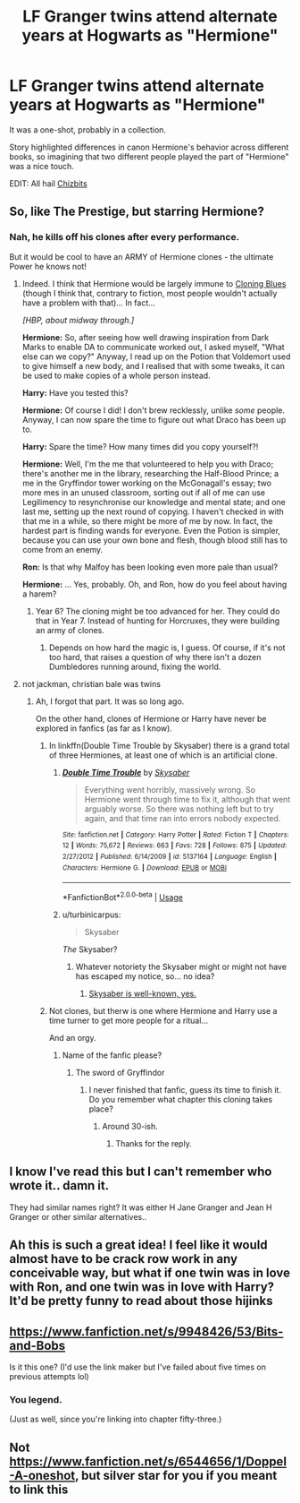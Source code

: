 #+TITLE: LF Granger twins attend alternate years at Hogwarts as "Hermione"

* LF Granger twins attend alternate years at Hogwarts as "Hermione"
:PROPERTIES:
:Author: adgnatum
:Score: 29
:DateUnix: 1531463220.0
:DateShort: 2018-Jul-13
:FlairText: Fic Search
:END:
It was a one-shot, probably in a collection.

Story highlighted differences in canon Hermione's behavior across different books, so imagining that two different people played the part of "Hermione" was a nice touch.

EDIT: All hail [[https://www.reddit.com/r/HPfanfiction/comments/8yhm3u/lf_granger_twins_attend_alternate_years_at/e3hrpsp/][Chizbits]]


** So, like The Prestige, but starring Hermione?
:PROPERTIES:
:Author: Zeitgeist84
:Score: 10
:DateUnix: 1531492797.0
:DateShort: 2018-Jul-13
:END:

*** Nah, he kills off his clones after every performance.

But it would be cool to have an ARMY of Hermione clones - the ultimate Power he knows not!
:PROPERTIES:
:Author: InquisitorCOC
:Score: 4
:DateUnix: 1531497477.0
:DateShort: 2018-Jul-13
:END:

**** Indeed. I think that Hermione would be largely immune to [[https://tvtropes.org/pmwiki/pmwiki.php/Main/CloningBlues][Cloning Blues]] (though I think that, contrary to fiction, most people wouldn't actually have a problem with that)... In fact...

/[HBP, about midway through.]/

*Hermione:* So, after seeing how well drawing inspiration from Dark Marks to enable DA to communicate worked out, I asked myself, "What else can we copy?" Anyway, I read up on the Potion that Voldemort used to give himself a new body, and I realised that with some tweaks, it can be used to make copies of a whole person instead.

*Harry:* Have you tested this?

*Hermione:* Of course I did! I don't brew recklessly, unlike /some/ people. Anyway, I can now spare the time to figure out what Draco has been up to.

*Harry:* Spare the time? How many times did you copy yourself?!

*Hermione:* Well, I'm the me that volunteered to help you with Draco; there's another me in the library, researching the Half-Blood Prince; a me in the Gryffindor tower working on the McGonagall's essay; two more mes in an unused classroom, sorting out if all of me can use Legilimency to resynchronise our knowledge and mental state; and one last me, setting up the next round of copying. I haven't checked in with that me in a while, so there might be more of me by now. In fact, the hardest part is finding wands for everyone. Even the Potion is simpler, because you can use your own bone and flesh, though blood still has to come from an enemy.

*Ron:* Is that why Malfoy has been looking even more pale than usual?

*Hermione:* ... Yes, probably. Oh, and Ron, how do you feel about having a harem?
:PROPERTIES:
:Author: turbinicarpus
:Score: 4
:DateUnix: 1531547953.0
:DateShort: 2018-Jul-14
:END:

***** Year 6? The cloning might be too advanced for her. They could do that in Year 7. Instead of hunting for Horcruxes, they were building an army of clones.
:PROPERTIES:
:Author: InquisitorCOC
:Score: 1
:DateUnix: 1531549247.0
:DateShort: 2018-Jul-14
:END:

****** Depends on how hard the magic is, I guess. Of course, if it's not too hard, that raises a question of why there isn't a dozen Dumbledores running around, fixing the world.
:PROPERTIES:
:Author: turbinicarpus
:Score: 2
:DateUnix: 1531550805.0
:DateShort: 2018-Jul-14
:END:


**** not jackman, christian bale was twins
:PROPERTIES:
:Author: blockbaven
:Score: 3
:DateUnix: 1531506828.0
:DateShort: 2018-Jul-13
:END:

***** Ah, I forgot that part. It was so long ago.

On the other hand, clones of Hermione or Harry have never be explored in fanfics (as far as I know).
:PROPERTIES:
:Author: InquisitorCOC
:Score: 1
:DateUnix: 1531508503.0
:DateShort: 2018-Jul-13
:END:

****** In linkffn(Double Time Trouble by Skysaber) there is a grand total of three Hermiones, at least one of which is an artificial clone.
:PROPERTIES:
:Author: AhoraMuchachoLiberta
:Score: 4
:DateUnix: 1531514426.0
:DateShort: 2018-Jul-14
:END:

******* [[https://www.fanfiction.net/s/5137164/1/][*/Double Time Trouble/*]] by [[https://www.fanfiction.net/u/40569/Skysaber][/Skysaber/]]

#+begin_quote
  Everything went horribly, massively wrong. So Hermione went through time to fix it, although that went arguably worse. So there was nothing left but to try again, and that time ran into errors nobody expected.
#+end_quote

^{/Site/:} ^{fanfiction.net} ^{*|*} ^{/Category/:} ^{Harry} ^{Potter} ^{*|*} ^{/Rated/:} ^{Fiction} ^{T} ^{*|*} ^{/Chapters/:} ^{12} ^{*|*} ^{/Words/:} ^{75,672} ^{*|*} ^{/Reviews/:} ^{663} ^{*|*} ^{/Favs/:} ^{728} ^{*|*} ^{/Follows/:} ^{875} ^{*|*} ^{/Updated/:} ^{2/27/2012} ^{*|*} ^{/Published/:} ^{6/14/2009} ^{*|*} ^{/id/:} ^{5137164} ^{*|*} ^{/Language/:} ^{English} ^{*|*} ^{/Characters/:} ^{Hermione} ^{G.} ^{*|*} ^{/Download/:} ^{[[http://www.ff2ebook.com/old/ffn-bot/index.php?id=5137164&source=ff&filetype=epub][EPUB]]} ^{or} ^{[[http://www.ff2ebook.com/old/ffn-bot/index.php?id=5137164&source=ff&filetype=mobi][MOBI]]}

--------------

*FanfictionBot*^{2.0.0-beta} | [[https://github.com/tusing/reddit-ffn-bot/wiki/Usage][Usage]]
:PROPERTIES:
:Author: FanfictionBot
:Score: 1
:DateUnix: 1531514441.0
:DateShort: 2018-Jul-14
:END:


******* u/turbinicarpus:
#+begin_quote
  Skysaber
#+end_quote

/The/ Skysaber?
:PROPERTIES:
:Author: turbinicarpus
:Score: 1
:DateUnix: 1531544390.0
:DateShort: 2018-Jul-14
:END:

******** Whatever notoriety the Skysaber might or might not have has escaped my notice, so... no idea?
:PROPERTIES:
:Author: AhoraMuchachoLiberta
:Score: 2
:DateUnix: 1531564624.0
:DateShort: 2018-Jul-14
:END:

********* [[https://allthetropes.org/wiki/Jared_Ornstead][Skysaber is well-known, yes.]]
:PROPERTIES:
:Author: turbinicarpus
:Score: 3
:DateUnix: 1531645712.0
:DateShort: 2018-Jul-15
:END:


****** Not clones, but therw is one where Hermione and Harry use a time turner to get more people for a ritual...

And an orgy.
:PROPERTIES:
:Author: will1707
:Score: 1
:DateUnix: 1531565971.0
:DateShort: 2018-Jul-14
:END:

******* Name of the fanfic please?
:PROPERTIES:
:Author: carlos1096
:Score: 1
:DateUnix: 1531964186.0
:DateShort: 2018-Jul-19
:END:

******** The sword of Gryffindor
:PROPERTIES:
:Author: will1707
:Score: 1
:DateUnix: 1531965238.0
:DateShort: 2018-Jul-19
:END:

********* I never finished that fanfic, guess its time to finish it. Do you remember what chapter this cloning takes place?
:PROPERTIES:
:Author: carlos1096
:Score: 1
:DateUnix: 1531965621.0
:DateShort: 2018-Jul-19
:END:

********** Around 30-ish.
:PROPERTIES:
:Author: will1707
:Score: 1
:DateUnix: 1531966040.0
:DateShort: 2018-Jul-19
:END:

*********** Thanks for the reply.
:PROPERTIES:
:Author: carlos1096
:Score: 1
:DateUnix: 1531966083.0
:DateShort: 2018-Jul-19
:END:


** I know I've read this but I can't remember who wrote it.. damn it.

They had similar names right? It was either H Jane Granger and Jean H Granger or other similar alternatives..
:PROPERTIES:
:Author: Edocsiru
:Score: 5
:DateUnix: 1531488147.0
:DateShort: 2018-Jul-13
:END:


** Ah this is such a great idea! I feel like it would almost have to be crack row work in any conceivable way, but what if one twin was in love with Ron, and one twin was in love with Harry? It'd be pretty funny to read about those hijinks
:PROPERTIES:
:Author: gr8ful_bread
:Score: 8
:DateUnix: 1531484926.0
:DateShort: 2018-Jul-13
:END:


** [[https://www.fanfiction.net/s/9948426/53/Bits-and-Bobs]]

Is it this one? (I'd use the link maker but I've failed about five times on previous attempts lol)
:PROPERTIES:
:Author: Chizbits
:Score: 3
:DateUnix: 1533239387.0
:DateShort: 2018-Aug-03
:END:

*** You legend.

(Just as well, since you're linking into chapter fifty-three.)
:PROPERTIES:
:Author: adgnatum
:Score: 1
:DateUnix: 1533610019.0
:DateShort: 2018-Aug-07
:END:


** Not [[https://www.fanfiction.net/s/6544656/1/Doppel-A-oneshot]], but silver star for you if you meant to link this
:PROPERTIES:
:Author: adgnatum
:Score: 1
:DateUnix: 1538550038.0
:DateShort: 2018-Oct-03
:END:
